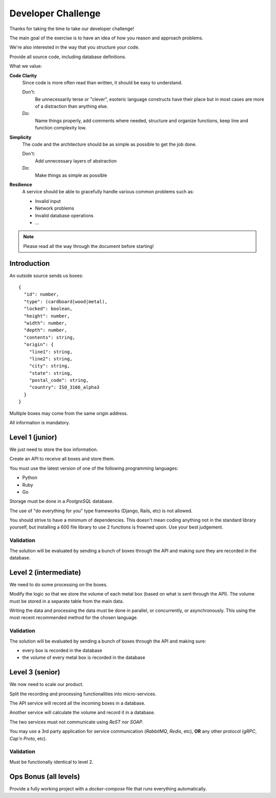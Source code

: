 
Developer Challenge
###################

Thanks for taking the time to take our developer challenge!

The main goal of the exercise is to have an idea of how you reason and approach problems.

We're also interested in the way that you structure your code.

Provide all source code, including database definitions.

What we value:

**Code Clarity**
  Since code is more often read than written, it should be easy to understand.

  Don't:
    Be unnecessarily terse or "clever", esoteric language constructs have their
    place but in most cases are more of a distraction than anything else.
  Do:
    Name things properly, add comments where needed, structure and organize functions,
    keep line and function complexity low.

**Simplicity**
  The code and the architecture should be as simple as possible to get the job done.

  Don't:
    Add unnecessary layers of abstraction
  Do:
    Make things as simple as possible

**Resilience**
  A service should be able to gracefully handle various common problems such as:

  * Invalid input
  * Network problems
  * Invalid database operations
  * ...

.. note::

  Please read all the way through the document before starting!


Introduction
============

An outside source sends us boxes::

  {
    "id": number,
    "type": (cardboard|wood|metal),
    "locked": boolean,
    "height": number,
    "width": number,
    "depth": number,
    "contents": string,
    "origin": {
      "line1": string,
      "line2": string,
      "city": string,
      "state": string,
      "postal_code": string,
      "country": ISO_3166_alpha3
    }
  }

Multiple boxes may come from the same origin address.

All information is mandatory.


Level 1 (junior)
================

We just need to store the box information.

Create an API to receive all boxes and store them.

You must use the latest version of one of the following programming languages:

* Python
* Ruby
* Go

Storage must be done in a `PostgreSQL` database.

The use of "do everything for you" type frameworks (Django, Rails, etc) is not allowed.

You should strive to have a minimum of dependencies.
This doesn't mean coding anything not in the standard library yourself,
but installing a 600 file library to use 2 functions is frowned upon.
Use your best judgement.

Validation
----------
The solution will be evaluated by sending a bunch of boxes through the API and
making sure they are recorded in the database.


Level 2 (intermediate)
======================

We need to do some processing on the boxes.

Modify the logic so that we store the volume of each metal box (based on what is sent through the API).
The volume must be stored in a separate table from the main data.

Writing the data and processing the data must be done in parallel, or concurrently, or asynchronously.
This using the most recent recommended method for the chosen language.

Validation
----------
The solution will be evaluated by sending a bunch of boxes through the API and making sure:

* every box is recorded in the database
* the volume of every metal box is recorded in the database


Level 3 (senior)
================

We now need to scale our product.

Split the recording and processing functionalities into micro-services.

The API service will record all the incoming boxes in a database.

Another service will calculate the volume and record it in a database.

The two services must not communicate using `ReST` nor `SOAP`.

You may use a 3rd party application for service communication (`RabbitMQ`, `Redis`, etc), **OR** any other protocol (`gRPC`, `Cap'n Proto`, etc).

Validation
----------
Must be functionally identical to level 2.


Ops Bonus (all levels)
======================

Provide a fully working project with a `docker-compose` file that runs everything automatically.
